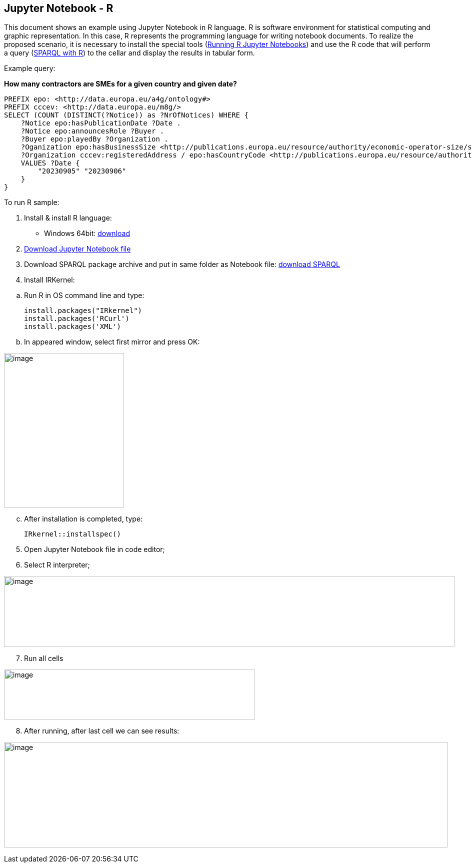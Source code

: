 == Jupyter Notebook - R

This document  shows an example using Jupyter Notebook in R language. R is
software environment for statistical computing and graphic
representation. In this case, R represents the programming language for
writing notebook documents. To realize the proposed scenario, it is
necessary to install the special tools (xref:references[Running R Jupyter Notebooks]) and
use the R code that will perform a query (xref:references[SPARQL with R]) to
the cellar and display the results in tabular form.

Example query:

**How many contractors are SMEs for a given country and given date?**

[source,sparql]
PREFIX epo: <http://data.europa.eu/a4g/ontology#>
PREFIX cccev: <http://data.europa.eu/m8g/>
SELECT (COUNT (DISTINCT(?Notice)) as ?NrOfNotices) WHERE {
    ?Notice epo:hasPublicationDate ?Date .
    ?Notice epo:announcesRole ?Buyer .
    ?Buyer epo:playedBy ?Organization .
    ?Oganization epo:hasBusinessSize <http://publications.europa.eu/resource/authority/economic-operator-size/sme> .
    ?Organization cccev:registeredAddress / epo:hasCountryCode <http://publications.europa.eu/resource/authority/country/DEU> .
    VALUES ?Date {
        "20230905" "20230906"
    }
}

To run R sample:

[arabic]
. Install & install R language:

* Windows 64bit:
https://cran.r-project.org/bin/windows/base/R-4.2.2-win.exe[[.underline]#download#]

[arabic, start=2]
. https://github.com/OP-TED/ted-rdf-docs/blob/main/notebooks/query_cellar_R.ipynb[Download Jupyter Notebook file]

[arabic, start=3]
. Download SPARQL package archive and put in same folder as Notebook file:
https://cran.r-project.org/src/contrib/Archive/SPARQL/SPARQL_1.16.tar.gz[[.underline]#download SPARQL#]

[arabic, start=4]
. Install IRKernel:

[loweralpha]
.. Run R in OS command line and type:
[source,bash]
install.packages("IRkernel")
install.packages('RCurl')
install.packages('XML')

[loweralpha, start=2]
. In appeared window, select first mirror and press OK:

image:user_manual/jupyter_notebook/image4.png[image,width=240,height=309]

[loweralpha, start=3]
. After installation is completed, type:
[source,bash]
IRkernel::installspec()


[arabic, start=5]
. Open Jupyter Notebook file in code editor;

. Select R interpreter;

image:user_manual/jupyter_notebook/image5.png[image,width=901,height=142]


[arabic, start=7]
. Run all cells

image:user_manual/jupyter_notebook/image6.png[image,width=502,height=100]

[arabic, start=8]
. After running, after last cell we can see results:

image:user_manual/jupyter_notebook/image7.png[image,width=887,height=211]